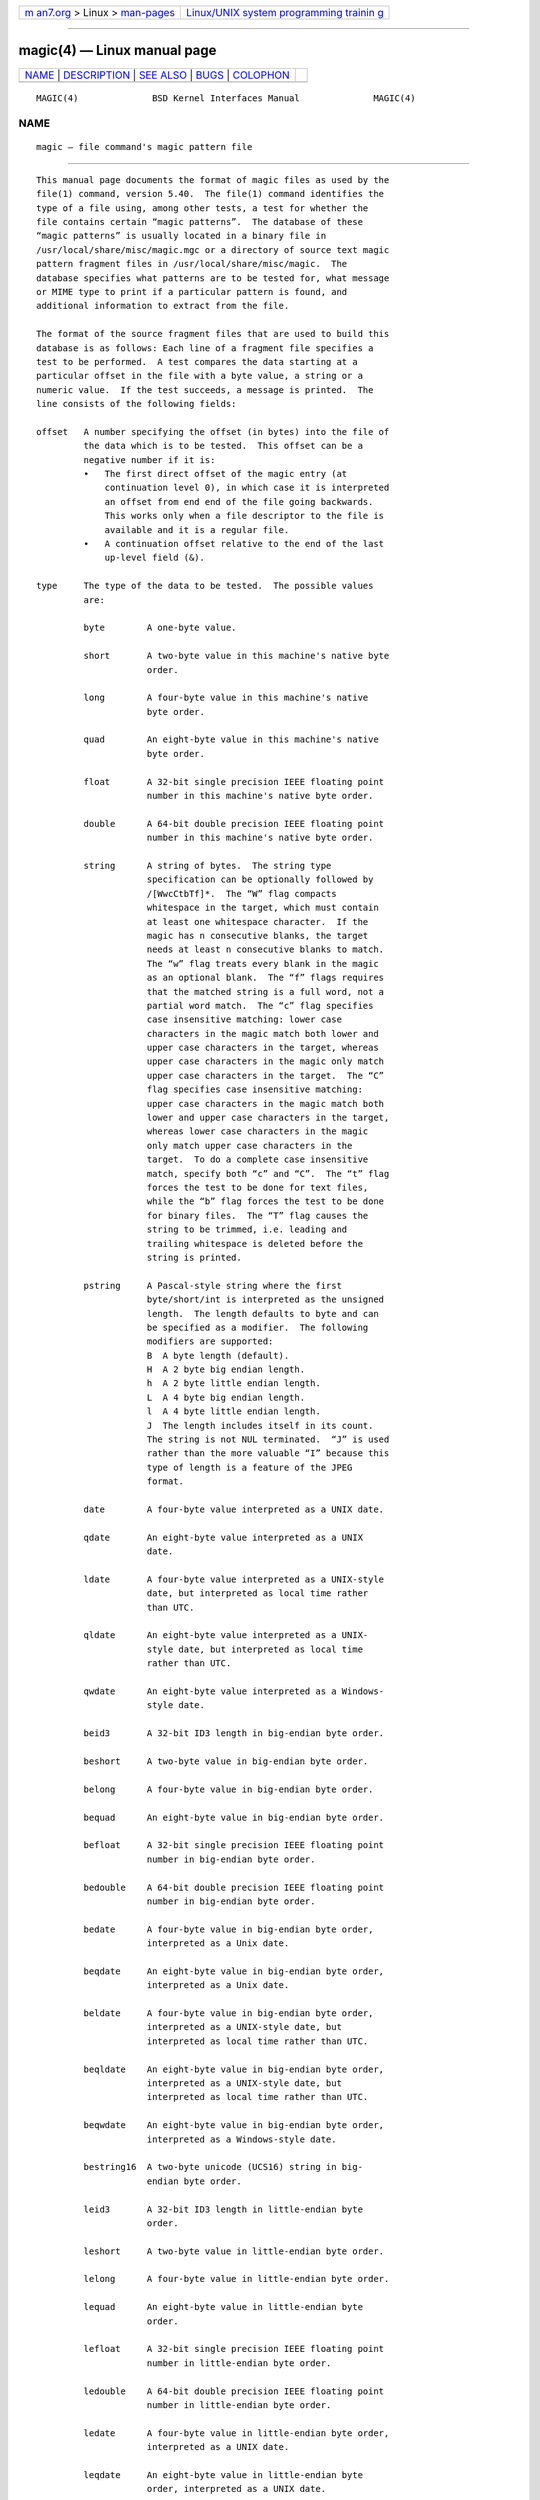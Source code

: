 .. container:: page-top

.. container:: nav-bar

   +----------------------------------+----------------------------------+
   | `m                               | `Linux/UNIX system programming   |
   | an7.org <../../../index.html>`__ | trainin                          |
   | > Linux >                        | g <http://man7.org/training/>`__ |
   | `man-pages <../index.html>`__    |                                  |
   +----------------------------------+----------------------------------+

--------------

magic(4) — Linux manual page
============================

+-----------------------------------+-----------------------------------+
| `NAME <#NAME>`__ \|               |                                   |
| `DESCRIPTION <#DESCRIPTION>`__ \| |                                   |
| `SEE ALSO <#SEE_ALSO>`__ \|       |                                   |
| `BUGS <#BUGS>`__ \|               |                                   |
| `COLOPHON <#COLOPHON>`__          |                                   |
+-----------------------------------+-----------------------------------+
| .. container:: man-search-box     |                                   |
+-----------------------------------+-----------------------------------+

::

   MAGIC(4)              BSD Kernel Interfaces Manual              MAGIC(4)

NAME
-------------------------------------------------

::

        magic — file command's magic pattern file


---------------------------------------------------------------

::

        This manual page documents the format of magic files as used by the
        file(1) command, version 5.40.  The file(1) command identifies the
        type of a file using, among other tests, a test for whether the
        file contains certain “magic patterns”.  The database of these
        “magic patterns” is usually located in a binary file in
        /usr/local/share/misc/magic.mgc or a directory of source text magic
        pattern fragment files in /usr/local/share/misc/magic.  The
        database specifies what patterns are to be tested for, what message
        or MIME type to print if a particular pattern is found, and
        additional information to extract from the file.

        The format of the source fragment files that are used to build this
        database is as follows: Each line of a fragment file specifies a
        test to be performed.  A test compares the data starting at a
        particular offset in the file with a byte value, a string or a
        numeric value.  If the test succeeds, a message is printed.  The
        line consists of the following fields:

        offset   A number specifying the offset (in bytes) into the file of
                 the data which is to be tested.  This offset can be a
                 negative number if it is:
                 •   The first direct offset of the magic entry (at
                     continuation level 0), in which case it is interpreted
                     an offset from end end of the file going backwards.
                     This works only when a file descriptor to the file is
                     available and it is a regular file.
                 •   A continuation offset relative to the end of the last
                     up-level field (&).

        type     The type of the data to be tested.  The possible values
                 are:

                 byte        A one-byte value.

                 short       A two-byte value in this machine's native byte
                             order.

                 long        A four-byte value in this machine's native
                             byte order.

                 quad        An eight-byte value in this machine's native
                             byte order.

                 float       A 32-bit single precision IEEE floating point
                             number in this machine's native byte order.

                 double      A 64-bit double precision IEEE floating point
                             number in this machine's native byte order.

                 string      A string of bytes.  The string type
                             specification can be optionally followed by
                             /[WwcCtbTf]*.  The “W” flag compacts
                             whitespace in the target, which must contain
                             at least one whitespace character.  If the
                             magic has n consecutive blanks, the target
                             needs at least n consecutive blanks to match.
                             The “w” flag treats every blank in the magic
                             as an optional blank.  The “f” flags requires
                             that the matched string is a full word, not a
                             partial word match.  The “c” flag specifies
                             case insensitive matching: lower case
                             characters in the magic match both lower and
                             upper case characters in the target, whereas
                             upper case characters in the magic only match
                             upper case characters in the target.  The “C”
                             flag specifies case insensitive matching:
                             upper case characters in the magic match both
                             lower and upper case characters in the target,
                             whereas lower case characters in the magic
                             only match upper case characters in the
                             target.  To do a complete case insensitive
                             match, specify both “c” and “C”.  The “t” flag
                             forces the test to be done for text files,
                             while the “b” flag forces the test to be done
                             for binary files.  The “T” flag causes the
                             string to be trimmed, i.e. leading and
                             trailing whitespace is deleted before the
                             string is printed.

                 pstring     A Pascal-style string where the first
                             byte/short/int is interpreted as the unsigned
                             length.  The length defaults to byte and can
                             be specified as a modifier.  The following
                             modifiers are supported:
                             B  A byte length (default).
                             H  A 2 byte big endian length.
                             h  A 2 byte little endian length.
                             L  A 4 byte big endian length.
                             l  A 4 byte little endian length.
                             J  The length includes itself in its count.
                             The string is not NUL terminated.  “J” is used
                             rather than the more valuable “I” because this
                             type of length is a feature of the JPEG
                             format.

                 date        A four-byte value interpreted as a UNIX date.

                 qdate       An eight-byte value interpreted as a UNIX
                             date.

                 ldate       A four-byte value interpreted as a UNIX-style
                             date, but interpreted as local time rather
                             than UTC.

                 qldate      An eight-byte value interpreted as a UNIX-
                             style date, but interpreted as local time
                             rather than UTC.

                 qwdate      An eight-byte value interpreted as a Windows-
                             style date.

                 beid3       A 32-bit ID3 length in big-endian byte order.

                 beshort     A two-byte value in big-endian byte order.

                 belong      A four-byte value in big-endian byte order.

                 bequad      An eight-byte value in big-endian byte order.

                 befloat     A 32-bit single precision IEEE floating point
                             number in big-endian byte order.

                 bedouble    A 64-bit double precision IEEE floating point
                             number in big-endian byte order.

                 bedate      A four-byte value in big-endian byte order,
                             interpreted as a Unix date.

                 beqdate     An eight-byte value in big-endian byte order,
                             interpreted as a Unix date.

                 beldate     A four-byte value in big-endian byte order,
                             interpreted as a UNIX-style date, but
                             interpreted as local time rather than UTC.

                 beqldate    An eight-byte value in big-endian byte order,
                             interpreted as a UNIX-style date, but
                             interpreted as local time rather than UTC.

                 beqwdate    An eight-byte value in big-endian byte order,
                             interpreted as a Windows-style date.

                 bestring16  A two-byte unicode (UCS16) string in big-
                             endian byte order.

                 leid3       A 32-bit ID3 length in little-endian byte
                             order.

                 leshort     A two-byte value in little-endian byte order.

                 lelong      A four-byte value in little-endian byte order.

                 lequad      An eight-byte value in little-endian byte
                             order.

                 lefloat     A 32-bit single precision IEEE floating point
                             number in little-endian byte order.

                 ledouble    A 64-bit double precision IEEE floating point
                             number in little-endian byte order.

                 ledate      A four-byte value in little-endian byte order,
                             interpreted as a UNIX date.

                 leqdate     An eight-byte value in little-endian byte
                             order, interpreted as a UNIX date.

                 leldate     A four-byte value in little-endian byte order,
                             interpreted as a UNIX-style date, but
                             interpreted as local time rather than UTC.

                 leqldate    An eight-byte value in little-endian byte
                             order, interpreted as a UNIX-style date, but
                             interpreted as local time rather than UTC.

                 leqwdate    An eight-byte value in little-endian byte
                             order, interpreted as a Windows-style date.

                 lestring16  A two-byte unicode (UCS16) string in little-
                             endian byte order.

                 melong      A four-byte value in middle-endian (PDP-11)
                             byte order.

                 medate      A four-byte value in middle-endian (PDP-11)
                             byte order, interpreted as a UNIX date.

                 meldate     A four-byte value in middle-endian (PDP-11)
                             byte order, interpreted as a UNIX-style date,
                             but interpreted as local time rather than UTC.

                 indirect    Starting at the given offset, consult the
                             magic database again.  The offset of the
                             indirect magic is by default absolute in the
                             file, but one can specify /r to indicate that
                             the offset is relative from the beginning of
                             the entry.

                 name        Define a “named” magic instance that can be
                             called from another use magic entry, like a
                             subroutine call.  Named instance direct magic
                             offsets are relative to the offset of the
                             previous matched entry, but indirect offsets
                             are relative to the beginning of the file as
                             usual.  Named magic entries always match.

                 use         Recursively call the named magic starting from
                             the current offset.  If the name of the
                             referenced begins with a ^ then the endianness
                             of the magic is switched; if the magic
                             mentioned leshort for example, it is treated
                             as beshort and vice versa.  This is useful to
                             avoid duplicating the rules for different
                             endianness.

                 regex       A regular expression match in extended POSIX
                             regular expression syntax (like egrep).
                             Regular expressions can take exponential time
                             to process, and their performance is hard to
                             predict, so their use is discouraged.  When
                             used in production environments, their
                             performance should be carefully checked.  The
                             size of the string to search should also be
                             limited by specifying /<length>, to avoid
                             performance issues scanning long files.  The
                             type specification can also be optionally
                             followed by /[c][s][l].  The “c” flag makes
                             the match case insensitive, while the “s” flag
                             update the offset to the start offset of the
                             match, rather than the end.  The “l” modifier,
                             changes the limit of length to mean number of
                             lines instead of a byte count.  Lines are
                             delimited by the platforms native line
                             delimiter.  When a line count is specified, an
                             implicit byte count also computed assuming
                             each line is 80 characters long.  If neither a
                             byte or line count is specified, the search is
                             limited automatically to 8KiB.  ^ and $ match
                             the beginning and end of individual lines,
                             respectively, not beginning and end of file.

                 search      A literal string search starting at the given
                             offset.  The same modifier flags can be used
                             as for string patterns.  The search expression
                             must contain the range in the form /number,
                             that is the number of positions at which the
                             match will be attempted, starting from the
                             start offset.  This is suitable for searching
                             larger binary expressions with variable
                             offsets, using \ escapes for special
                             characters.  The order of modifier and number
                             is not relevant.

                 default     This is intended to be used with the test x
                             (which is always true) and it has no type.  It
                             matches when no other test at that
                             continuation level has matched before.
                             Clearing that matched tests for a continuation
                             level, can be done using the clear test.

                 clear       This test is always true and clears the match
                             flag for that continuation level.  It is
                             intended to be used with the default test.

                 der         Parse the file as a DER Certificate file.  The
                             test field is used as a der type that needs to
                             be matched.  The DER types are: eoc, bool,
                             int, bit_str, octet_str, null, obj_id,
                             obj_desc, ext, real, enum, embed, utf8_str,
                             rel_oid, time, res2, seq, set, num_str,
                             prt_str, t61_str, vid_str, ia5_str, utc_time,
                             gen_time, gr_str, vis_str, gen_str, univ_str,
                             char_str, bmp_str, date, tod, datetime,
                             duration, oid-iri, rel-oid-iri.  These types
                             can be followed by an optional numeric size,
                             which indicates the field width in bytes.

                 guid        A Globally Unique Identifier, parsed and
                             printed as XXXXXXXX-XXXX-XXXX-XXXX-
                             XXXXXXXXXXXX.  It's format is a string.

                 offset      This is a quad value indicating the current
                             offset of the file.  It can be used to
                             determine the size of the file or the magic
                             buffer.  For example the magic entries:

                                   -0      offset  x       this file is %lld bytes
                                   -0      offset  <=100   must be more than 100 \
                                       bytes and is only %lld

                 For compatibility with the Single UNIX Standard, the type
                 specifiers dC and d1 are equivalent to byte, the type
                 specifiers uC and u1 are equivalent to ubyte, the type
                 specifiers dS and d2 are equivalent to short, the type
                 specifiers uS and u2 are equivalent to ushort, the type
                 specifiers dI, dL, and d4 are equivalent to long, the type
                 specifiers uI, uL, and u4 are equivalent to ulong, the
                 type specifier d8 is equivalent to quad, the type
                 specifier u8 is equivalent to uquad, and the type
                 specifier s is equivalent to string.  In addition, the
                 type specifier dQ is equivalent to quad and the type
                 specifier uQ is equivalent to uquad.

                 Each top-level magic pattern (see below for an explanation
                 of levels) is classified as text or binary according to
                 the types used.  Types “regex” and “search” are classified
                 as text tests, unless non-printable characters are used in
                 the pattern.  All other tests are classified as binary.  A
                 top-level pattern is considered to be a test text when all
                 its patterns are text patterns; otherwise, it is
                 considered to be a binary pattern.  When matching a file,
                 binary patterns are tried first; if no match is found, and
                 the file looks like text, then its encoding is determined
                 and the text patterns are tried.

                 The numeric types may optionally be followed by & and a
                 numeric value, to specify that the value is to be AND'ed
                 with the numeric value before any comparisons are done.
                 Prepending a u to the type indicates that ordered
                 comparisons should be unsigned.

        test     The value to be compared with the value from the file.  If
                 the type is numeric, this value is specified in C form; if
                 it is a string, it is specified as a C string with the
                 usual escapes permitted (e.g. \n for new-line).

                 Numeric values may be preceded by a character indicating
                 the operation to be performed.  It may be =, to specify
                 that the value from the file must equal the specified
                 value, <, to specify that the value from the file must be
                 less than the specified value, >, to specify that the
                 value from the file must be greater than the specified
                 value, &, to specify that the value from the file must
                 have set all of the bits that are set in the specified
                 value, ^, to specify that the value from the file must
                 have clear any of the bits that are set in the specified
                 value, or ~, the value specified after is negated before
                 tested.  x, to specify that any value will match.  If the
                 character is omitted, it is assumed to be =.  Operators &,
                 ^, and ~ don't work with floats and doubles.  The operator
                 ! specifies that the line matches if the test does not
                 succeed.

                 Numeric values are specified in C form; e.g.  13 is
                 decimal, 013 is octal, and 0x13 is hexadecimal.

                 Numeric operations are not performed on date types,
                 instead the numeric value is interpreted as an offset.

                 For string values, the string from the file must match the
                 specified string.  The operators =, < and > (but not &)
                 can be applied to strings.  The length used for matching
                 is that of the string argument in the magic file.  This
                 means that a line can match any non-empty string (usually
                 used to then print the string), with >\0 (because all non-
                 empty strings are greater than the empty string).

                 Dates are treated as numerical values in the respective
                 internal representation.

                 The special test x always evaluates to true.

        message  The message to be printed if the comparison succeeds.  If
                 the string contains a printf(3) format specification, the
                 value from the file (with any specified masking performed)
                 is printed using the message as the format string.  If the
                 string begins with “\b”, the message printed is the
                 remainder of the string with no whitespace added before
                 it: multiple matches are normally separated by a single
                 space.

        An APPLE 4+4 character APPLE creator and type can be specified as:

              !:apple CREATYPE

        A MIME type is given on a separate line, which must be the next
        non-blank or comment line after the magic line that identifies the
        file type, and has the following format:

              !:mime  MIMETYPE

        i.e. the literal string “!:mime” followed by the MIME type.

        An optional strength can be supplied on a separate line which
        refers to the current magic description using the following format:

              !:strength OP VALUE

        The operand OP can be: +, -, *, or / and VALUE is a constant
        between 0 and 255.  This constant is applied using the specified
        operand to the currently computed default magic strength.

        Some file formats contain additional information which is to be
        printed along with the file type or need additional tests to
        determine the true file type.  These additional tests are
        introduced by one or more > characters preceding the offset.  The
        number of > on the line indicates the level of the test; a line
        with no > at the beginning is considered to be at level 0.  Tests
        are arranged in a tree-like hierarchy: if the test on a line at
        level n succeeds, all following tests at level n+1 are performed,
        and the messages printed if the tests succeed, until a line with
        level n (or less) appears.  For more complex files, one can use
        empty messages to get just the "if/then" effect, in the following
        way:

              0      string   MZ
              >0x18  leshort  <0x40   MS-DOS executable
              >0x18  leshort  >0x3f   extended PC executable (e.g., MS Windows)

        Offsets do not need to be constant, but can also be read from the
        file being examined.  If the first character following the last >
        is a ( then the string after the parenthesis is interpreted as an
        indirect offset.  That means that the number after the parenthesis
        is used as an offset in the file.  The value at that offset is
        read, and is used again as an offset in the file.  Indirect offsets
        are of the form: (( x [[.,][bBcCeEfFgGhHiIlmsSqQ]][+-][ y ]).  The
        value of x is used as an offset in the file.  A byte, id3 length,
        short or long is read at that offset depending on the
        [bBcCeEfFgGhHiIlmsSqQ] type specifier.  The value is treated as
        signed if “”, is specified or unsigned if “”.  is specified.  The
        capitalized types interpret the number as a big endian value,
        whereas the small letter versions interpret the number as a little
        endian value; the m type interprets the number as a middle endian
        (PDP-11) value.  To that number the value of y is added and the
        result is used as an offset in the file.  The default type if one
        is not specified is long.  The following types are recognized:

              Type    Sy Mnemonic   Sy Endian Sy Size
              bcBc    Byte/Char     N/A       1
              efg     Double        Little    8
              EFG     Double        Big       8
              hs      Half/Short    Little    2
              HS      Half/Short    Big       2
              i       ID3           Little    4
              I       ID3           Big       4
              m       Middle        Middle    4
              q       Quad          Little    8
              Q       Quad          Big       8

        That way variable length structures can be examined:

              # MS Windows executables are also valid MS-DOS executables
              0           string  MZ
              >0x18       leshort <0x40   MZ executable (MS-DOS)
              # skip the whole block below if it is not an extended executable
              >0x18       leshort >0x3f
              >>(0x3c.l)  string  PE\0\0  PE executable (MS-Windows)
              >>(0x3c.l)  string  LX\0\0  LX executable (OS/2)

        This strategy of examining has a drawback: you must make sure that
        you eventually print something, or users may get empty output (such
        as when there is neither PE\0\0 nor LE\0\0 in the above example).

        If this indirect offset cannot be used directly, simple
        calculations are possible: appending [+-*/%&|^]number inside
        parentheses allows one to modify the value read from the file
        before it is used as an offset:

              # MS Windows executables are also valid MS-DOS executables
              0           string  MZ
              # sometimes, the value at 0x18 is less that 0x40 but there's still an
              # extended executable, simply appended to the file
              >0x18       leshort <0x40
              >>(4.s*512) leshort 0x014c  COFF executable (MS-DOS, DJGPP)
              >>(4.s*512) leshort !0x014c MZ executable (MS-DOS)

        Sometimes you do not know the exact offset as this depends on the
        length or position (when indirection was used before) of preceding
        fields.  You can specify an offset relative to the end of the last
        up-level field using ‘&’ as a prefix to the offset:

              0           string  MZ
              >0x18       leshort >0x3f
              >>(0x3c.l)  string  PE\0\0    PE executable (MS-Windows)
              # immediately following the PE signature is the CPU type
              >>>&0       leshort 0x14c     for Intel 80386
              >>>&0       leshort 0x184     for DEC Alpha

        Indirect and relative offsets can be combined:

              0             string  MZ
              >0x18         leshort <0x40
              >>(4.s*512)   leshort !0x014c MZ executable (MS-DOS)
              # if it's not COFF, go back 512 bytes and add the offset taken
              # from byte 2/3, which is yet another way of finding the start
              # of the extended executable
              >>>&(2.s-514) string  LE      LE executable (MS Windows VxD driver)

        Or the other way around:

              0                 string  MZ
              >0x18             leshort >0x3f
              >>(0x3c.l)        string  LE\0\0  LE executable (MS-Windows)
              # at offset 0x80 (-4, since relative offsets start at the end
              # of the up-level match) inside the LE header, we find the absolute
              # offset to the code area, where we look for a specific signature
              >>>(&0x7c.l+0x26) string  UPX     \b, UPX compressed

        Or even both!

              0                string  MZ
              >0x18            leshort >0x3f
              >>(0x3c.l)       string  LE\0\0 LE executable (MS-Windows)
              # at offset 0x58 inside the LE header, we find the relative offset
              # to a data area where we look for a specific signature
              >>>&(&0x54.l-3)  string  UNACE  \b, ACE self-extracting archive

        If you have to deal with offset/length pairs in your file, even the
        second value in a parenthesized expression can be taken from the
        file itself, using another set of parentheses.  Note that this
        additional indirect offset is always relative to the start of the
        main indirect offset.

              0                 string       MZ
              >0x18             leshort      >0x3f
              >>(0x3c.l)        string       PE\0\0 PE executable (MS-Windows)
              # search for the PE section called ".idata"...
              >>>&0xf4          search/0x140 .idata
              # ...and go to the end of it, calculated from start+length;
              # these are located 14 and 10 bytes after the section name
              >>>>(&0xe.l+(-4)) string       PK\3\4 \b, ZIP self-extracting archive

        If you have a list of known values at a particular continuation
        level, and you want to provide a switch-like default case:

              # clear that continuation level match
              >18     clear
              >18     lelong  1       one
              >18     lelong  2       two
              >18     default x
              # print default match
              >>18    lelong  x       unmatched 0x%x


---------------------------------------------------------

::

        file(1) - the command that reads this file.


-------------------------------------------------

::

        The formats long, belong, lelong, melong, short, beshort, and
        leshort do not depend on the length of the C data types short and
        long on the platform, even though the Single UNIX Specification
        implies that they do.  However, as OS X Mountain Lion has passed
        the Single UNIX Specification validation suite, and supplies a
        version of file(1) in which they do not depend on the sizes of the
        C data types and that is built for a 64-bit environment in which
        long is 8 bytes rather than 4 bytes, presumably the validation
        suite does not test whether, for example long refers to an item
        with the same size as the C data type long.  There should probably
        be type names int8, uint8, int16, uint16, int32, uint32, int64, and
        uint64, and specified-byte-order variants of them, to make it
        clearer that those types have specified widths.

COLOPHON
---------------------------------------------------------

::

        This page is part of the file (a file type guesser) project.
        Information about the project can be found at
        http://www.darwinsys.com/file/.  If you have a bug report for this
        manual page, see ⟨http://bugs.gw.com/my_view_page.php⟩.  This page
        was obtained from the project's upstream Git read-only mirror of
        the CVS repository ⟨https://github.com/glensc/file⟩ on 2021-08-27.
        (At that time, the date of the most recent commit that was found in
        the repository was 2021-08-26.)  If you discover any rendering
        problems in this HTML version of the page, or you believe there is
        a better or more up-to-date source for the page, or you have
        corrections or improvements to the information in this COLOPHON
        (which is not part of the original manual page), send a mail to
        man-pages@man7.org

   BSD                            May 9, 2021                           BSD

--------------

--------------

.. container:: footer

   +-----------------------+-----------------------+-----------------------+
   | HTML rendering        |                       | |Cover of TLPI|       |
   | created 2021-08-27 by |                       |                       |
   | `Michael              |                       |                       |
   | Ker                   |                       |                       |
   | risk <https://man7.or |                       |                       |
   | g/mtk/index.html>`__, |                       |                       |
   | author of `The Linux  |                       |                       |
   | Programming           |                       |                       |
   | Interface <https:     |                       |                       |
   | //man7.org/tlpi/>`__, |                       |                       |
   | maintainer of the     |                       |                       |
   | `Linux man-pages      |                       |                       |
   | project <             |                       |                       |
   | https://www.kernel.or |                       |                       |
   | g/doc/man-pages/>`__. |                       |                       |
   |                       |                       |                       |
   | For details of        |                       |                       |
   | in-depth **Linux/UNIX |                       |                       |
   | system programming    |                       |                       |
   | training courses**    |                       |                       |
   | that I teach, look    |                       |                       |
   | `here <https://ma     |                       |                       |
   | n7.org/training/>`__. |                       |                       |
   |                       |                       |                       |
   | Hosting by `jambit    |                       |                       |
   | GmbH                  |                       |                       |
   | <https://www.jambit.c |                       |                       |
   | om/index_en.html>`__. |                       |                       |
   +-----------------------+-----------------------+-----------------------+

--------------

.. container:: statcounter

   |Web Analytics Made Easy - StatCounter|

.. |Cover of TLPI| image:: https://man7.org/tlpi/cover/TLPI-front-cover-vsmall.png
   :target: https://man7.org/tlpi/
.. |Web Analytics Made Easy - StatCounter| image:: https://c.statcounter.com/7422636/0/9b6714ff/1/
   :class: statcounter
   :target: https://statcounter.com/
